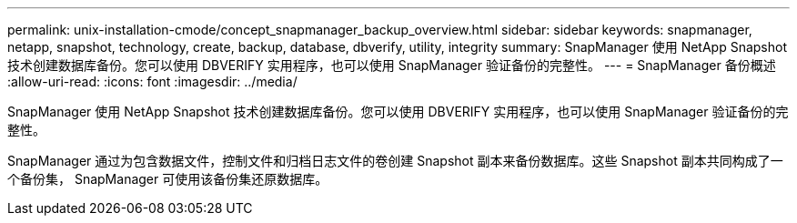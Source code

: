 ---
permalink: unix-installation-cmode/concept_snapmanager_backup_overview.html 
sidebar: sidebar 
keywords: snapmanager, netapp, snapshot, technology, create, backup, database, dbverify, utility, integrity 
summary: SnapManager 使用 NetApp Snapshot 技术创建数据库备份。您可以使用 DBVERIFY 实用程序，也可以使用 SnapManager 验证备份的完整性。 
---
= SnapManager 备份概述
:allow-uri-read: 
:icons: font
:imagesdir: ../media/


[role="lead"]
SnapManager 使用 NetApp Snapshot 技术创建数据库备份。您可以使用 DBVERIFY 实用程序，也可以使用 SnapManager 验证备份的完整性。

SnapManager 通过为包含数据文件，控制文件和归档日志文件的卷创建 Snapshot 副本来备份数据库。这些 Snapshot 副本共同构成了一个备份集， SnapManager 可使用该备份集还原数据库。
